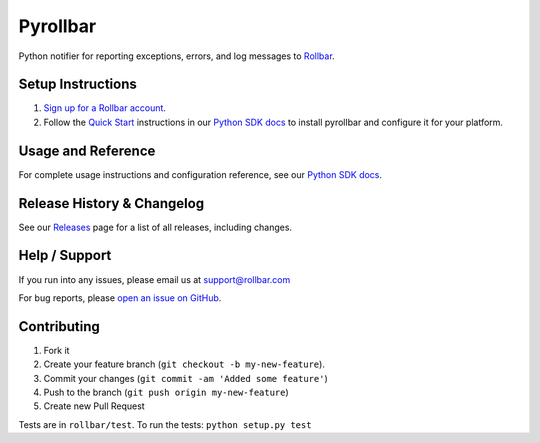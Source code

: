 Pyrollbar |Build Status|
====================

Python notifier for reporting exceptions, errors, and log messages to `Rollbar <https://rollbar.com>`__.

Setup Instructions
-------------------
1. `Sign up for a Rollbar account <https://rollbar.com/signup>`__.
2. Follow the `Quick Start <https://docs.rollbar.com/docs/python#section-quick-start>`__ instructions in our `Python SDK docs <https://docs.rollbar.com/docs/python>`__ to install pyrollbar and configure it for your platform.

Usage and Reference
-------------------

For complete usage instructions and configuration reference, see our `Python SDK docs <https://docs.rollbar.com/docs/python>`__.
  
Release History & Changelog
----------------------------

See our `Releases <https://github.com/rollbar/pyrollbar/releases>`__ page for a list of all releases, including changes.

Help / Support
---------------

If you run into any issues, please email us at `support@rollbar.com <mailto:support@rollbar.com>`__

For bug reports, please `open an issue on GitHub <https://github.com/rollbar/pyrollbar/issues/new>`__.


Contributing
-------------

1. Fork it
2. Create your feature branch (``git checkout -b my-new-feature``).
3. Commit your changes (``git commit -am 'Added some feature'``)
4. Push to the branch (``git push origin my-new-feature``)
5. Create new Pull Request

Tests are in ``rollbar/test``. To run the tests: ``python setup.py test``

.. |Build Status| image:: https://api.travis-ci.org/rollbar/pyrollbar.png?branch=v0.14.1
   :target: https://travis-ci.org/rollbar/pyrollbar
